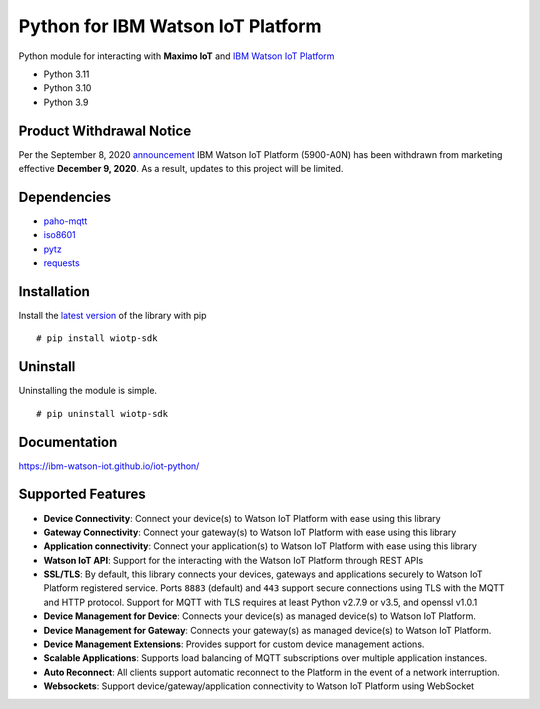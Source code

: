 Python for IBM Watson IoT Platform
==================================

|GitHub issues| |GitHub| |PyPI| |Project Status| |Downloads| |image1|
|Code Style: Black|

Python module for interacting with **Maximo IoT** and `IBM Watson IoT
Platform <https://internetofthings.ibmcloud.com>`__

-  Python 3.11
-  Python 3.10
-  Python 3.9

Product Withdrawal Notice
-------------------------

Per the September 8, 2020
`announcement <https://www-01.ibm.com/common/ssi/cgi-bin/ssialias?subtype=ca&infotype=an&appname=iSource&supplier=897&letternum=ENUS920-136#rprodnx>`__
IBM Watson IoT Platform (5900-A0N) has been withdrawn from marketing
effective **December 9, 2020**. As a result, updates to this project
will be limited.

Dependencies
------------

-  `paho-mqtt <https://pypi.python.org/pypi/paho-mqtt>`__
-  `iso8601 <https://pypi.python.org/pypi/iso8601>`__
-  `pytz <https://pypi.python.org/pypi/pytz>`__
-  `requests <https://pypi.python.org/pypi/requests>`__

Installation
------------

Install the `latest version <https://pypi.org/project/wiotp-sdk/>`__ of
the library with pip

::

   # pip install wiotp-sdk

Uninstall
---------

Uninstalling the module is simple.

::

   # pip uninstall wiotp-sdk

Documentation
-------------

https://ibm-watson-iot.github.io/iot-python/

Supported Features
------------------

-  **Device Connectivity**: Connect your device(s) to Watson IoT
   Platform with ease using this library
-  **Gateway Connectivity**: Connect your gateway(s) to Watson IoT
   Platform with ease using this library
-  **Application connectivity**: Connect your application(s) to Watson
   IoT Platform with ease using this library
-  **Watson IoT API**: Support for the interacting with the Watson IoT
   Platform through REST APIs
-  **SSL/TLS**: By default, this library connects your devices, gateways
   and applications securely to Watson IoT Platform registered service.
   Ports ``8883`` (default) and ``443`` support secure connections using
   TLS with the MQTT and HTTP protocol. Support for MQTT with TLS
   requires at least Python v2.7.9 or v3.5, and openssl v1.0.1
-  **Device Management for Device**: Connects your device(s) as managed
   device(s) to Watson IoT Platform.
-  **Device Management for Gateway**: Connects your gateway(s) as
   managed device(s) to Watson IoT Platform.
-  **Device Management Extensions**: Provides support for custom device
   management actions.
-  **Scalable Applications**: Supports load balancing of MQTT
   subscriptions over multiple application instances.
-  **Auto Reconnect**: All clients support automatic reconnect to the
   Platform in the event of a network interruption.
-  **Websockets**: Support device/gateway/application connectivity to
   Watson IoT Platform using WebSocket

.. |GitHub issues| image:: https://img.shields.io/github/issues/ibm-watson-iot/iot-python.svg
   :target: https://github.com/ibm-watson-iot/iot-python/issues
.. |GitHub| image:: https://img.shields.io/github/license/ibm-watson-iot/iot-python.svg
   :target: https://github.com/ibm-watson-iot/iot-python/blob/master/LICENSE
.. |PyPI| image:: https://img.shields.io/pypi/v/wiotp-sdk.svg
   :target: https://pypi.org/project/wiotp-sdk/
.. |Project Status| image:: https://img.shields.io/badge/python-3.9%20%7C%203.10%20%7C%203.11-blue
.. |Downloads| image:: https://pepy.tech/badge/ibmiotf
   :target: https://pepy.tech/project/ibmiotf
.. |image1| image:: https://pepy.tech/badge/wiotp-sdk
   :target: https://pepy.tech/project/wiotp-sdk
.. |Code Style: Black| image:: https://img.shields.io/badge/code%20style-black-000000.svg
   :target: https://github.com/ambv/black
